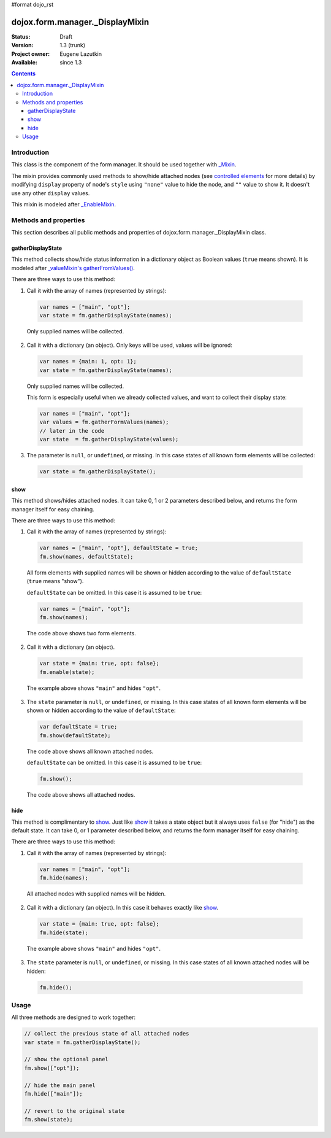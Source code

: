 #format dojo_rst

dojox.form.manager._DisplayMixin
================================

:Status: Draft
:Version: 1.3 (trunk)
:Project owner: Eugene Lazutkin
:Available: since 1.3

.. contents::
   :depth: 3

============
Introduction
============

This class is the component of the form manager. It should be used together with `_Mixin <dojox/form/manager/_Mixin>`_.

The mixin provides commonly used methods to show/hide attached nodes (see `controlled elements <dojox/form/manager#controlled-elements>`_ for more details) by modifying ``display`` property of node's ``style`` using ``"none"`` value to hide the node, and ``""`` value to show it. It doesn't use any other ``display`` values.

This mixin is modeled after `_EnableMixin <dojox/form/manager/_EnableMixin>`_.

======================
Methods and properties
======================

This section describes all public methods and properties of dojox.form.manager._DisplayMixin class.

gatherDisplayState
~~~~~~~~~~~~~~~~~~

This method collects show/hide status information in a dictionary object as Boolean values (``true`` means shown). It is modeled after `_valueMixin's gatherFromValues() <dojox/form/manager/_ValueMixin#gatherformvalues>`_.

There are three ways to use this method:

1. Call it with the array of names (represented by strings):

  .. code-block :: javascript

    var names = ["main", "opt"];
    var state = fm.gatherDisplayState(names);

  Only supplied names will be collected.

2. Call it with a dictionary (an object). Only keys will be used, values will be ignored:

  .. code-block :: javascript

    var names = {main: 1, opt: 1};
    var state = fm.gatherDisplayState(names);

  Only supplied names will be collected.

  This form is especially useful when we already collected values, and want to collect their display state:

  .. code-block :: javascript

    var names = ["main", "opt"];
    var values = fm.gatherFormValues(names);
    // later in the code
    var state  = fm.gatherDisplayState(values);

3. The parameter is ``null``, or ``undefined``, or missing. In this case states of all known form elements will be collected:

  .. code-block :: javascript

    var state = fm.gatherDisplayState();

show
~~~~

This method shows/hides attached nodes. It can take 0, 1 or 2 parameters described below, and returns the form manager itself for easy chaining.

There are three ways to use this method:

1. Call it with the array of names (represented by strings):

  .. code-block :: javascript

    var names = ["main", "opt"], defaultState = true;
    fm.show(names, defaultState);

  All form elements with supplied names will be shown or hidden according to the value of ``defaultState`` (``true`` means "show").

  ``defaultState`` can be omitted. In this case it is assumed to be ``true``:

  .. code-block :: javascript

    var names = ["main", "opt"];
    fm.show(names);

  The code above shows two form elements.

2. Call it with a dictionary (an object).

  .. code-block :: javascript

    var state = {main: true, opt: false};
    fm.enable(state);

  The example above shows ``"main"`` and hides ``"opt"``.

3. The ``state`` parameter is ``null``, or ``undefined``, or missing. In this case states of all known form elements will be shown or hidden according to the value of ``defaultState``:

  .. code-block :: javascript

    var defaultState = true;
    fm.show(defaultState);

  The code above shows all known attached nodes.

  ``defaultState`` can be omitted. In this case it is assumed to be ``true``:

  .. code-block :: javascript

    fm.show();

  The code above shows all attached nodes.

hide
~~~~

This method is complimentary to show_. Just like show_ it takes a state object but it always uses ``false`` (for "hide") as the default state. It can take 0, or 1 parameter described below, and returns the form manager itself for easy chaining.

There are three ways to use this method:

1. Call it with the array of names (represented by strings):

  .. code-block :: javascript

    var names = ["main", "opt"];
    fm.hide(names);

  All attached nodes with supplied names will be hidden.

2. Call it with a dictionary (an object). In this case it behaves exactly like show_.

  .. code-block :: javascript

    var state = {main: true, opt: false};
    fm.hide(state);

  The example above shows ``"main"`` and hides ``"opt"``.

3. The ``state`` parameter is ``null``, or ``undefined``, or missing. In this case states of all known attached nodes will be hidden:

  .. code-block :: javascript

    fm.hide();

=====
Usage
=====

All three methods are designed to work together:

.. code-block :: javascript

  // collect the previous state of all attached nodes
  var state = fm.gatherDisplayState();

  // show the optional panel
  fm.show(["opt"]);
  
  // hide the main panel
  fm.hide(["main"]);

  // revert to the original state
  fm.show(state);
